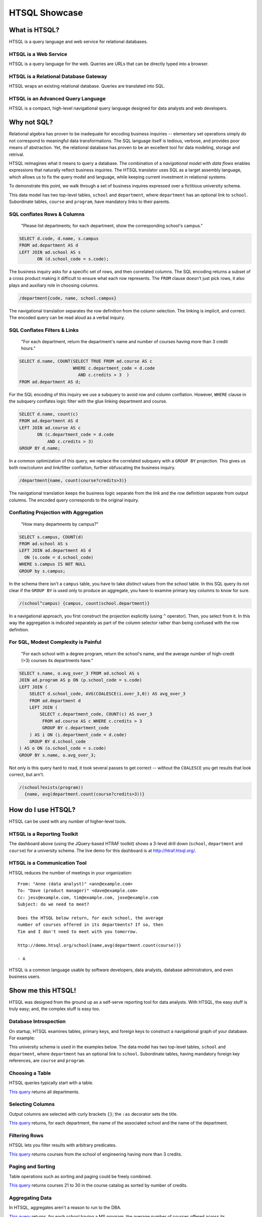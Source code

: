 ******************
  HTSQL Showcase
******************

What is HTSQL?
==============

HTSQL is a query language and web service for relational databases.

HTSQL is a Web Service
----------------------

.. vsplit::

   .. sourcecode:: text

      GET /school HTTP/1.1

   .. image:: img/show_school.png
      :alt: output of /school query
      :target: http://demo.htsql.org/school

HTSQL is a query language for the web.  Queries are URLs that can be
directly typed into a browser.  


HTSQL is a Relational Database Gateway
--------------------------------------

.. vsplit::

   .. sourcecode:: htsql

      /school

   .. sourcecode:: sql

      SELECT "school"."code",
             "school"."name",
             "school"."campus"
      FROM "ad"."school" AS "school"
      ORDER BY 1 ASC

HTSQL wraps an existing relational database.  Queries are translated
into SQL.

HTSQL is an Advanced Query Language
-----------------------------------

.. vsplit::

   .. sourcecode:: htsql

      /school{name, count(program),
              count(department)}

   .. sourcecode:: sql

      SELECT "school"."name", COALESCE("program"."count", 0), COALESCE("department"."count", 0)
      FROM "ad"."school" AS "school"
      LEFT OUTER JOIN (SELECT COUNT(TRUE) AS "count", "program"."school_code" FROM "ad"."program" AS "program" GROUP BY 2) AS "program" ON ("school"."code" = "program"."school_code")
      LEFT OUTER JOIN (SELECT COUNT(TRUE) AS "count", "department"."school_code" FROM "ad"."department" AS "department" GROUP BY 2) AS "department" ON ("school"."code" = "department"."school_code")
      ORDER BY "school"."code" ASC

HTSQL is a compact, high-level navigational query language designed
for data analysts and web developers.


Why not SQL?
============

Relational algebra has proven to be inadequate for encoding business
inquiries -- elementary set operations simply do not correspond to
meaningful data transformations.  The SQL language itself is tedious,
verbose, and provides poor means of abstraction.  Yet, the relational
database has proven to be an excellent tool for data modeling, storage
and retrival.

HTSQL reimagines what it means to query a database.  The combination of
a *navigational model* with *data flows* enables expressions that
naturally reflect business inquiries.  The HTSQL translator uses SQL as
a target assembly language, which allows us to fix the query model and
language, while keeping current investment in relational systems.

To demonstrate this point, we walk through a set of business inquires
expressed over a fictitious university schema.

.. diagram:: dia/administrative-directory-small-schema.tex
   :align: center

This data model has two top-level tables, ``school`` and ``department``,
where ``department`` has an optional link to ``school``.  Subordinate
tables, ``course`` and ``program``, have mandatory links to their parents.

SQL conflates Rows & Columns
----------------------------

  "Please list departments; for each department,
  show the corresponding school's campus." 

.. sourcecode:: sql

     SELECT d.code, d.name, s.campus
     FROM ad.department AS d
     LEFT JOIN ad.school AS s
            ON (d.school_code = s.code);

The business inquiry asks for a specific set of rows, and then
correlated columns.  The SQL encoding returns a subset of a cross
product making it difficult to ensure what each row represents. 
The ``FROM`` clause doesn't just pick rows, it also plays and auxiliary
role in choosing columns.

.. sourcecode:: htsql

    /department{code, name, school.campus}

The navigational translation separates the row definition from the
column selection.  The linking is implicit, and correct.  The encoded
query can be read aloud as a verbal inquiry.


SQL Conflates Filters & Links
-----------------------------

  "For each department, return the department's
  name and number of courses having more than
  3 credit hours."

.. sourcecode:: sql

     SELECT d.name, COUNT(SELECT TRUE FROM ad.course AS c
                          WHERE c.department_code = d.code
                            AND c.credits > 3  )
     FROM ad.department AS d;

For the SQL encoding of this inquiry we use a subquery to avoid row and
column conflation.  However, ``WHERE`` clause in the subquery conflates
logic filter with the glue linking department and course.

.. sourcecode:: sql

     SELECT d.name, count(c)
     FROM ad.department AS d
     LEFT JOIN ad.course AS c
            ON (c.department_code = d.code
                AND c.credits > 3)
     GROUP BY d.name;

In a common optimization of this query, we replace the correlated
subquery with a ``GROUP BY`` projection.  This gives us both row/column
and link/filter conflation, further obfuscating the business inquiry.

.. sourcecode:: htsql

     /department{name, count(course?credits>3)}

The navigational translation keeps the business logic separate from the
link and the row definition separate from output columns.  The encoded
query corresponds to the original inquiry.


Conflating Projection with Aggregation
--------------------------------------

  "How many departments by campus?"

.. sourcecode:: sql

   SELECT s.campus, COUNT(d)
   FROM ad.school AS s 
   LEFT JOIN ad.department AS d
     ON (s.code = d.school_code)
   WHERE s.campus IS NOT NULL
   GROUP by s.campus;

In the schema there isn't a ``campus`` table, you have to take
*distinct* values from the school table.  In this SQL query its not
clear if the ``GROUP BY`` is used only to produce an aggregate, you have
to examine primary key columns to know for sure.

.. sourcecode:: htsql

   /(school^campus) {campus, count(school.department)}

In a navigational approach, you first construct the projection
explicitly (using ``^`` operator).  Then, you select from it. 
In this way the aggregation is indicated separately as part of the
column selector rather than being confused with the row definition.


For SQL, Modest Complexity is Painful
-------------------------------------

  "For each school with a degree program, return 
  the school's name, and the average number of 
  high-credit (>3) courses its departments have."

.. sourcecode:: sql

   SELECT s.name, o.avg_over_3 FROM ad.school AS s
   JOIN ad.program AS p ON (p.school_code = s.code)
   LEFT JOIN (
       SELECT d.school_code, AVG(COALESCE(i.over_3,0)) AS avg_over_3
       FROM ad.department d
       LEFT JOIN (
           SELECT c.department_code, COUNT(c) AS over_3
            FROM ad.course AS c WHERE c.credits > 3
            GROUP BY c.department_code
       ) AS i ON (i.department_code = d.code)
       GROUP BY d.school_code
   ) AS o ON (o.school_code = s.code)
   GROUP BY s.name, o.avg_over_3;

Not only is this query hard to read, it took several passes to get
correct -- without the ``COALESCE`` you get results that look correct,
but arn't.

.. sourcecode:: htsql

     /(school?exists(program))
       {name, avg(department.count(course?credits>3))} 


How do I use HTSQL?
===================

HTSQL can be used with any number of higher-level tools.

HTSQL is a Reporting Toolkit
----------------------------

.. vsplit::

   .. sourcecode:: html

      <body>
      <h3>Select a School</h3>
      <select id="school" 
        data-htsql="/school{code, name}"></select>
      <div style="width: 500px; height: 350px;"
        data-htsql="/program{title, count(student)}
                    ?school_code=$school&count(student)>0"
        data-ref="school" data-type="pie" data-widget="chart"
        data-title="Percent of Students by Program"></div>
      <h3>Departments</h3>
      <p>Filter by name: <input id="department_name"/></p>
      <table id="department" data-hide-column-0="yes"
        data-htsql="/department{code, name, school.name}
                    ?school_code=$school&name~$department_name"
        data-ref="school department_name"></table>
      <p>
        The selected department:
        <em data-htsql="/department{name}?code=$department"
            data-ref="department"></em> <br/>
        The number of courses in the selected department:
        <strong data-htsql="/department{count(course)}
                            ?code=$department"
                data-ref="department"></strong>
      </p>
      <h3>Courses</h3>
      <table id="course" 
        data-htsql="/course?department_code=$department"
        data-ref="department"></table>
      </body>

   .. image:: img/htraf_screenshot.png
      :alt: The HTRAF demo
      :target: http://htraf.htsql.org/

The dashboard above (using the JQuery-based HTRAF toolkit) shows a 3-level
drill down (``school``, ``department`` and ``course``) for a university
schema.  The live demo for this dashboard is at http://htraf.htsql.org/.


HTSQL is a Communication Tool
-----------------------------

HTSQL reduces the number of meetings in your organization::

   From: "Anne (data analyst)" <ann@example.com>
   To: "Dave (product manager)" <dave@example.com>
   Cc: jess@example.com, tim@example.com, jose@example.com
   Subject: do we need to meet?

   Does the HTSQL below return, for each school, the average
   number of courses offered in its departments? If so, then
   Tim and I don't need to meet with you tomorrow.

   http://demo.htsql.org/school{name,avg(department.count(course))}

   - A

HTSQL is a common language usable by software developers, data analysts,
database administrators, and even business users.


Show me this HTSQL!
===================

HTSQL was designed from the ground up as a self-serve reporting tool
for data analysts.  With HTSQL, the easy stuff is truly easy; and,
the complex stuff is easy too.

Database Introspection
----------------------

On startup, HTSQL examines tables, primary keys, and foreign keys
to construct a navigational graph of your database.  For example:

.. diagram:: dia/administrative-directory-small-schema.tex
   :align: center

This university schema is used in the examples below.  The data model
has two top-level tables, ``school`` and ``department``, where
``department`` has an optional link to ``school``.  Subordinate tables,
having mandatory foreign key references, are ``course`` and ``program``.

Choosing a Table
----------------

HTSQL queries typically start with a table.

.. vsplit::

   .. sourcecode:: htsql

      /department

   .. sourcecode:: sql

    SELECT "department"."code",
           "department"."name",
           "department"."school_code"
    FROM "ad"."department" AS "department"
    ORDER BY 1 ASC

`This query`__ returns all departments.

__ http://demo.htsql.org/department

Selecting Columns
-----------------

Output columns are selected with curly brackets ``{}``; the ``:as``
decorator sets the title.

.. vsplit::

   .. sourcecode:: htsql

      /department{school.name, name}

   .. sourcecode:: sql

      SELECT "school"."name",
             "department"."name"
      FROM "ad"."department" AS "department"
      LEFT OUTER JOIN "ad"."school" AS "school"
      ON ("department"."school_code" = "school"."code")
      ORDER BY "department"."code" ASC

`This query`__ returns, for each department, the name of the
associated school and the name of the department.

__ http://demo.htsql.org
        /department{school.name, name}

Filtering Rows
--------------

HTSQL lets you filter results with arbitrary predicates.

.. vsplit::

   .. sourcecode:: htsql

      /course?credits>3
             &department.school.code='eng'

   .. sourcecode:: sql

      SELECT "course"."department_code",
             "course"."no",
             "course"."title",
             "course"."credits",
             "course"."description"
      FROM "ad"."course" AS "course"
      INNER JOIN "ad"."department" AS "department"
      ON ("course"."department_code" = "department"."code")
      LEFT OUTER JOIN "ad"."school" AS "school"
      ON ("department"."school_code" = "school"."code")
      WHERE ("course"."credits" > 3)
        AND ("school"."code" = 'eng')
      ORDER BY 1 ASC, 2 ASC

`This query`__ returns courses from the school of
engineering having more than 3 credits.

__ http://demo.htsql.org
        /course?department.school='eng'&credits>3

Paging and Sorting
------------------

Table operations such as sorting and paging could be freely combined.

.. vsplit::

   .. sourcecode:: htsql

      /course.sort(credits).limit(10,20)

   .. sourcecode:: sql

      SELECT "course"."department_code",
             "course"."no",
             "course"."title",
             "course"."credits",
             "course"."description"
      FROM "ad"."course" AS "course"
      ORDER BY 4 ASC NULLS FIRST, 1 ASC, 2 ASC
      LIMIT 10 OFFSET 20

`This query`__ returns courses 21 to 30 in the course
catalog as sorted by number of credits.

__ http://demo.htsql.org
        /course.sort(credits).limit(10,20)

Aggregating Data
----------------

In HTSQL, aggregates aren't a reason to run to the DBA.

.. vsplit::

   .. sourcecode:: htsql

      /school{name,
              avg(department.count(course))}
             ?exists(program.degree='ms')

   .. sourcecode:: sql

      SELECT "school"."name",
             "department"."avg"
      FROM "ad"."school" AS "school"
      LEFT OUTER JOIN (
        SELECT AVG(CAST(COALESCE("course"."count", 0)
                        AS NUMERIC)) AS "avg",
               "department"."school_code"
        FROM "ad"."department" AS "department"
        LEFT OUTER JOIN (
          SELECT COUNT(TRUE) AS "count",
                 "course"."department_code"
          FROM "ad"."course" AS "course"
          GROUP BY 2
        ) AS "course"
        ON ("department"."code" = "course"."department_code")
        GROUP BY 2
      ) AS "department"
      ON ("school"."code" = "department"."school_code")
      WHERE EXISTS(
        SELECT TRUE
        FROM "ad"."program" AS "program"
        WHERE ("school"."code" = "program"."school_code")
          AND ("program"."degree" = 'ms')
      )
      ORDER BY "school"."code" ASC

`This query`__ returns, for each school having a
MS program, the average number of courses offered
across its departments.

__ http://demo.htsql.org
        /school{name,avg(department.count(course))}
                ?exists(program.degree='ms')


What's up Next?
===============

Over the next few months we'll be adding more features (some
of them are already implemented in our internal 1.X branch).

Projections
-----------

HTSQL will support complex grouping operations.

.. vsplit::

   .. sourcecode:: htsql

      /(program^degree){degree,
                        count(program)}

   .. sourcecode:: sql

      SELECT degree, COUNT(TRUE)
      FROM ad.program
      WHERE degree IS NOT NULL
      GROUP BY 1
      ORDER BY 1;

`This query`__ returns the number of programs per degree.

__ http://demo.htsql.org
        /(program^degree){degree,count(program)}

Hierarchical Output
-------------------

HTSQL is not to be limited to tabular output.

.. vsplit::

   .. sourcecode:: htsql

      /school{name,
              /program{title},
              /department{name}}

   .. sourcecode:: sql

      SELECT name, code
      FROM ad.school
      ORDER BY code;

      SELECT s.code, p.title
      FROM ad.school AS s
      INNER JOIN ad.program AS p
      ON (s.code = p.school)
      ORDER BY s.code, p.code;

      SELECT s.code, d.name
      FROM ad.school AS s
      INNER JOIN ad.department
      AS d ON (s.code = d.school)
      ORDER BY s.code,d.code;

This query will return all schools with associated programs and
departments.


More Backends
-------------

The current release of HTSQL supports PostgreSQL and SQLite.
Subsequent releases will add support for MySQL, Oracle and
Microsoft SQL Server.

The challenge here is providing consistent function definitions
and semantics that work across various SQL database systems.

